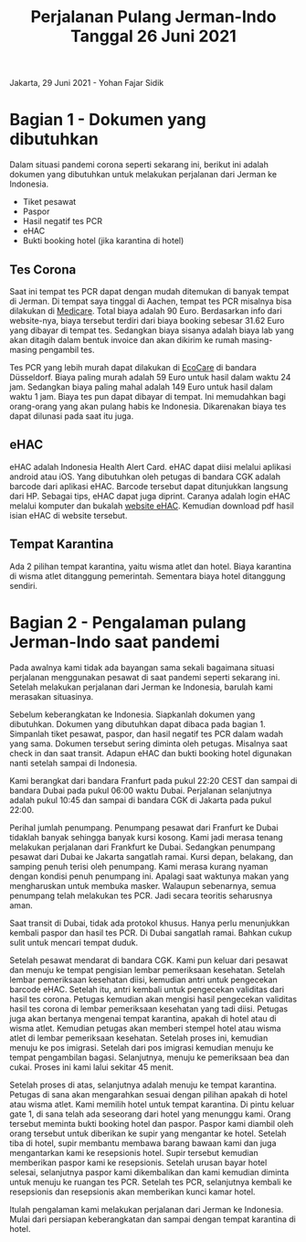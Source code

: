 #+STARTUP: overview
#+TITLE: Perjalanan Pulang Jerman-Indo Tanggal 26 Juni 2021

Jakarta, 29 Juni 2021 - Yohan Fajar Sidik

* Bagian 1 - Dokumen yang dibutuhkan
  
Dalam situasi pandemi corona seperti sekarang ini, berikut ini adalah dokumen
yang dibutuhkan untuk melakukan perjalanan dari Jerman ke Indonesia.

- Tiket pesawat
- Paspor
- Hasil negatif tes PCR
- eHAC
- Bukti booking hotel (jika karantina di hotel)
  
** Tes Corona

Saat ini tempat tes PCR dapat dengan mudah ditemukan di banyak tempat
di Jerman.  Di tempat saya tinggal di Aachen, tempat tes PCR misalnya
bisa dilakukan di [[https://aachentest.de][Medicare]]. Total biaya adalah 90 Euro. Berdasarkan
info dari website-nya, biaya tersebut terdiri dari biaya booking
sebesar 31.62 Euro yang dibayar di tempat tes. Sedangkan biaya sisanya
adalah biaya lab yang akan ditagih dalam bentuk invoice dan akan
dikirim ke rumah masing-masing pengambil tes.

Tes PCR yang lebih murah dapat dilakukan di [[https://flughafen-duesseldorf.ecocare.center/en/][EcoCare]] di bandara
Düsseldorf.  Biaya paling murah adalah 59 Euro untuk hasil dalam waktu
24 jam. Sedangkan biaya paling mahal adalah 149 Euro untuk hasil dalam
waktu 1 jam.  Biaya tes pun dapat dibayar di tempat. Ini memudahkan
bagi orang-orang yang akan pulang habis ke Indonesia. Dikarenakan
biaya tes dapat dilunasi pada saat itu juga.

** eHAC

eHAC adalah Indonesia Health Alert Card. eHAC dapat diisi melalui
aplikasi android atau iOS. Yang dibutuhkan oleh petugas di bandara CGK
adalah barcode dari aplikasi eHAC. Barcode tersebut dapat ditunjukkan
langsung dari HP. Sebagai tips, eHAC dapat juga diprint. Caranya
adalah login eHAC melalui komputer dan bukalah [[https://inahac.kemkes.go.id][website eHAC]]. Kemudian
download pdf hasil isian eHAC di website tersebut.

** Tempat Karantina

Ada 2 pilihan tempat karantina, yaitu wisma atlet dan hotel. Biaya karantina
di wisma atlet ditanggung pemerintah. Sementara biaya hotel ditanggung sendiri.


* Bagian 2 - Pengalaman pulang Jerman-Indo saat pandemi
  
Pada awalnya kami tidak ada bayangan sama sekali bagaimana situasi perjalanan
menggunakan pesawat di saat pandemi seperti sekarang ini. Setelah melakukan
perjalanan dari Jerman ke Indonesia, barulah kami merasakan situasinya.

Sebelum keberangkatan ke Indonesia. Siapkanlah dokumen yang
dibutuhkan. Dokumen yang dibutuhkan dapat dibaca pada bagian 1.
Simpanlah tiket pesawat, paspor, dan hasil negatif tes PCR dalam wadah
yang sama.  Dokumen tersebut sering diminta oleh petugas. Misalnya
saat check in dan saat transit. Adapun eHAC dan bukti booking hotel
digunakan nanti setelah sampai di Indonesia.

Kami berangkat dari bandara Franfurt pada pukul 22:20 CEST dan sampai
di bandara Dubai pada pukul 06:00 waktu Dubai. Perjalanan selanjutnya
adalah pukul 10:45 dan sampai di bandara CGK di Jakarta pada pukul
22:00.

Perihal jumlah penumpang. Penumpang pesawat dari Franfurt ke Dubai
tidaklah banyak sehingga banyak kursi kosong.  Kami jadi merasa tenang
melakukan perjalanan dari Frankfurt ke Dubai.  Sedangkan penumpang
pesawat dari Dubai ke Jakarta sangatlah ramai. Kursi depan, belakang,
dan samping penuh terisi oleh penumpang. Kami merasa kurang nyaman
dengan kondisi penuh penumpang ini. Apalagi saat waktunya makan yang
mengharuskan untuk membuka masker. Walaupun sebenarnya, semua
penumpang telah melakukan tes PCR.  Jadi secara teoritis seharusnya
aman.

Saat transit di Dubai, tidak ada protokol khusus. Hanya perlu
menunjukkan kembali paspor dan hasil tes PCR. Di Dubai sangatlah
ramai. Bahkan cukup sulit untuk mencari tempat duduk.

Setelah pesawat mendarat di bandara CGK. Kami pun keluar dari pesawat
dan menuju ke tempat pengisian lembar pemeriksaan kesehatan. Setelah
lembar pemeriksaan kesehatan diisi, kemudian antri untuk pengecekan
barcode eHAC.  Setelah itu, antri kembali untuk pengecekan validitas
dari hasil tes corona. Petugas kemudian akan mengisi hasil pengecekan
validitas hasil tes corona di lembar pemeriksaan kesehatan yang tadi
diisi.  Petugas juga akan bertanya mengenai tempat karantina, apakah
di hotel atau di wisma atlet.  Kemudian petugas akan memberi stempel
hotel atau wisma atlet di lembar pemeriksaan kesehatan. Setelah proses
ini, kemudian menuju ke pos imigrasi. Setelah dari pos imigrasi
kemudian menuju ke tempat pengambilan bagasi. Selanjutnya, menuju ke
pemeriksaan bea dan cukai. Proses ini kami lalui sekitar 45 menit. 

Setelah proses di atas, selanjutnya adalah menuju ke tempat karantina.
Petugas di sana akan mengarahkan sesuai dengan pilihan apakah di hotel
atau wisma atlet.  Kami memilih hotel untuk tempat karantina. Di pintu
keluar gate 1, di sana telah ada seseorang dari hotel yang menunggu
kami. Orang tersebut meminta bukti booking hotel dan paspor. Paspor
kami diambil oleh orang tersebut untuk diberikan ke supir yang
mengantar ke hotel. Setelah tiba di hotel, supir membantu membawa
barang bawaan kami dan juga mengantarkan kami ke resepsionis
hotel. Supir tersebut kemudian memberikan paspor kami ke resepsionis.
Setelah urusan bayar hotel selesai, selanjutnya paspor kami
dikembalikan dan kami kemudian diminta untuk menuju ke ruangan tes
PCR. Setelah tes PCR, selanjutnya kembali ke resepsionis dan
resepsionis akan memberikan kunci kamar hotel.

Itulah pengalaman kami melakukan perjalanan dari Jerman ke
Indonesia. Mulai dari persiapan keberangkatan dan sampai dengan tempat
karantina di hotel.

